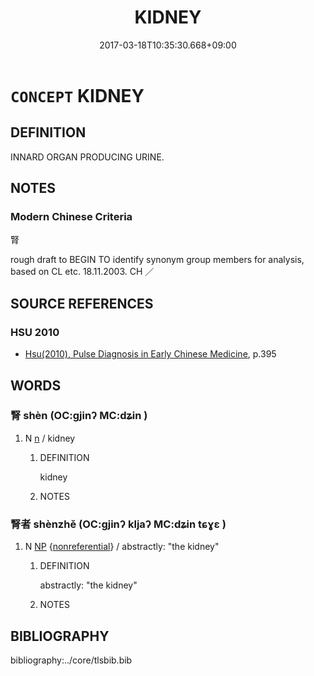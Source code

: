 # -*- mode: mandoku-tls-view -*-
#+TITLE: KIDNEY
#+DATE: 2017-03-18T10:35:30.668+09:00        
#+STARTUP: content
* =CONCEPT= KIDNEY
:PROPERTIES:
:CUSTOM_ID: uuid-7100d5d0-3417-4f61-803f-5b2d2f104730
:TR_ZH: 腎
:END:
** DEFINITION

INNARD ORGAN PRODUCING URINE.

** NOTES

*** Modern Chinese Criteria
腎

rough draft to BEGIN TO identify synonym group members for analysis, based on CL etc. 18.11.2003. CH ／

** SOURCE REFERENCES
*** HSU 2010
 - [[cite:HSU-2010][Hsu(2010), Pulse Diagnosis in Early Chinese Medicine]], p.395

** WORDS
   :PROPERTIES:
   :VISIBILITY: children
   :END:
*** 腎 shèn (OC:ɡjinʔ MC:dʑin )
:PROPERTIES:
:CUSTOM_ID: uuid-adc88805-b5a6-4c0c-9d9e-537345806089
:Char+: 腎(130,8/12) 
:GY_IDS+: uuid-d6313ba9-9a28-4376-83de-c9f50cba3afa
:PY+: shèn     
:OC+: ɡjinʔ     
:MC+: dʑin     
:END: 
**** N [[tls:syn-func::#uuid-8717712d-14a4-4ae2-be7a-6e18e61d929b][n]] / kidney
:PROPERTIES:
:CUSTOM_ID: uuid-c696f721-de91-46c4-b2c3-58ffe5a39fbb
:WARRING-STATES-CURRENCY: 3
:END:
****** DEFINITION

kidney

****** NOTES

*** 腎者 shènzhě (OC:ɡjinʔ kljaʔ MC:dʑin tɕɣɛ )
:PROPERTIES:
:CUSTOM_ID: uuid-916bdf89-edcb-4ac1-9e66-4da695fa201c
:Char+: 腎(130,8/12) 者(125,4/10) 
:GY_IDS+: uuid-d6313ba9-9a28-4376-83de-c9f50cba3afa uuid-638f5102-6260-4085-891d-9864102bc27c
:PY+: shèn zhě    
:OC+: ɡjinʔ kljaʔ    
:MC+: dʑin tɕɣɛ    
:END: 
**** N [[tls:syn-func::#uuid-a8e89bab-49e1-4426-b230-0ec7887fd8b4][NP]] {[[tls:sem-feat::#uuid-f8182437-4c38-4cc9-a6f8-b4833cdea2ba][nonreferential]]} / abstractly: "the kidney"
:PROPERTIES:
:CUSTOM_ID: uuid-f8c6e8bf-67b6-4258-a82e-95d6481137fc
:END:
****** DEFINITION

abstractly: "the kidney"

****** NOTES

** BIBLIOGRAPHY
bibliography:../core/tlsbib.bib
